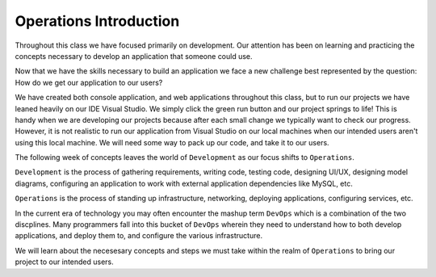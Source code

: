 =======================
Operations Introduction
=======================

Throughout this class we have focused primarily on development. Our attention has been on learning and practicing the concepts necessary to develop an application that someone could use.

Now that we have the skills necessary to build an application we face a new challenge best represented by the question: How do we get our application to our users?

We have created both console application, and web applications throughout this class, but to run our projects we have leaned heavily on our IDE Visual Studio. We simply click the green run button and our project springs to life! This is handy when we are developing our projects because after each small change we typically want to check our progress. However, it is not realistic to run our application from Visual Studio on our local machines when our intended users aren't using this local machine. We will need some way to pack up our code, and take it to our users.

The following week of concepts leaves the world of ``Development`` as our focus shifts to ``Operations``.

``Development`` is the process of gathering requirements, writing code, testing code, designing UI/UX, designing model diagrams, configuring an application to work with external application dependencies like MySQL, etc.

``Operations`` is the process of standing up infrastructure, networking, deploying applications, configuring services, etc.

In the current era of technology you may often encounter the mashup term ``DevOps`` which is a combination of the two discplines. Many programmers fall into this bucket of ``DevOps`` wherein they need to understand how to both develop applications, and deploy them to, and configure the various infrastructure.

We will learn about the necesesary concepts and steps we must take within the realm of ``Operations`` to bring our project to our intended users.
